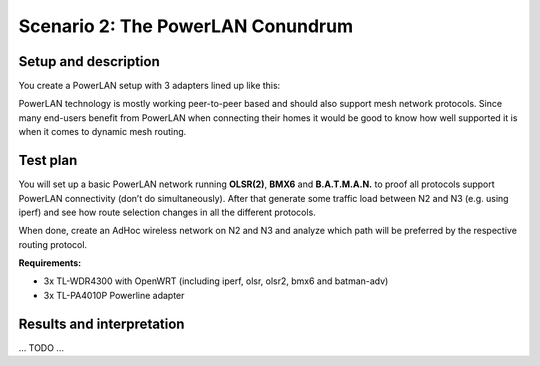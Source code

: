 Scenario 2: The PowerLAN Conundrum
==================================

Setup and description
---------------------

You create a PowerLAN setup with 3 adapters lined up like this:

.. image:: ./images/2-the-powerlan-conundrum.svg

PowerLAN technology is mostly working peer-to-peer based and should also support mesh
network protocols. Since many end-users benefit from PowerLAN when connecting their homes
it would be good to know how well supported it is when it comes to dynamic mesh routing.

Test plan
---------

You will set up a basic PowerLAN network running **OLSR(2)**, **BMX6** and
**B.A.T.M.A.N.** to proof all protocols support PowerLAN connectivity (don’t do
simultaneously). After that generate some traffic load between N2 and N3 (e.g. using
iperf) and see how route selection changes in all the different protocols.

When done, create an AdHoc wireless network on N2 and N3 and analyze which path will be
preferred by the respective routing protocol.

**Requirements:**

- 3x TL-WDR4300 with OpenWRT (including iperf, olsr, olsr2, bmx6 and batman-adv)
- 3x TL-PA4010P Powerline adapter

Results and interpretation
--------------------------

... TODO ...
